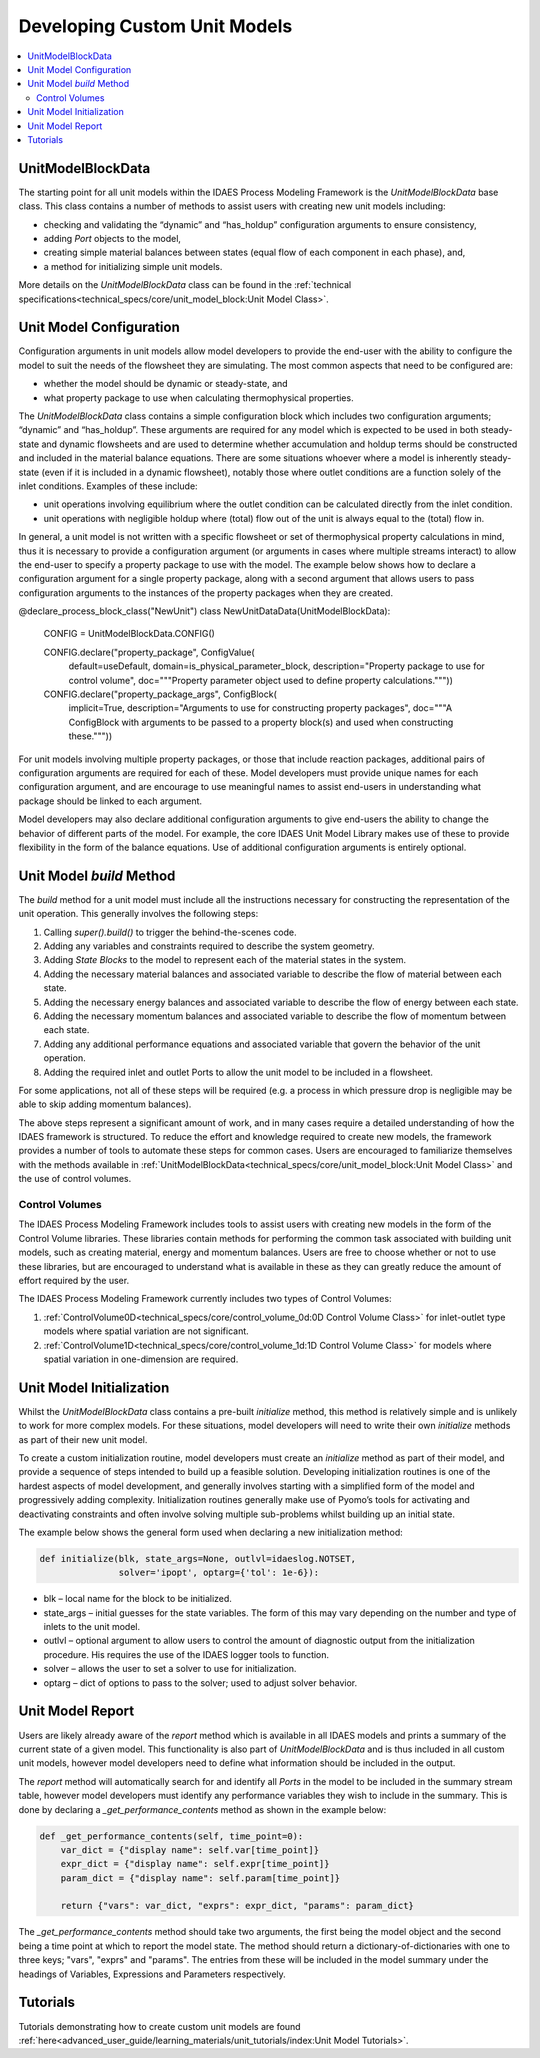 Developing Custom Unit Models
=============================

.. contents:: :local:

UnitModelBlockData
------------------

The starting point for all unit models within the IDAES Process Modeling Framework is the `UnitModelBlockData` base class. This class contains a number of methods to assist users with creating new unit models including:

* checking and validating the “dynamic” and “has_holdup” configuration arguments to ensure consistency,
* adding `Port` objects to the model,
* creating simple material balances between states (equal flow of each component in each phase), and,
* a method for initializing simple unit models.

More details on the `UnitModelBlockData` class can be found in the :ref:`technical specifications<technical_specs/core/unit_model_block:Unit Model Class>`.

Unit Model Configuration
------------------------

Configuration arguments in unit models allow model developers to provide the end-user with the ability to configure the model to suit the needs of the flowsheet they are simulating. The most common aspects that need to be configured are:

* whether the model should be dynamic or steady-state, and
* what property package to use when calculating thermophysical properties.

The `UnitModelBlockData` class contains a simple configuration block which includes two configuration arguments; “dynamic” and “has_holdup”. These arguments are required for any model which is expected to be used in both steady-state and dynamic flowsheets and are used to determine whether accumulation and holdup terms should be constructed and included in the material balance equations. There are some situations whoever where a model is inherently steady-state (even if it is included in a dynamic flowsheet), notably those where outlet conditions are a function solely of the inlet conditions. Examples of these include:

* unit operations involving equilibrium where the outlet condition can be calculated directly from the inlet condition.
* unit operations with negligible holdup where (total) flow out of the unit is always equal to the (total) flow in.

In general, a unit model is not written with a specific flowsheet or set of thermophysical property calculations in mind, thus it is necessary to provide a configuration argument (or arguments in cases where multiple streams interact) to allow the end-user to specify a property package to use with the model. The example below shows how to declare a configuration argument for a single property package, along with a second argument that allows users to pass configuration arguments to the instances of the property packages when they are created.

.. code-block:: python

@declare_process_block_class("NewUnit")
class NewUnitDataData(UnitModelBlockData):

    CONFIG = UnitModelBlockData.CONFIG()

    CONFIG.declare("property_package", ConfigValue(
        default=useDefault,
        domain=is_physical_parameter_block,
        description="Property package to use for control volume",
        doc="""Property parameter object used to define property calculations."""))
    CONFIG.declare("property_package_args", ConfigBlock(
        implicit=True,
        description="Arguments to use for constructing property packages",
        doc="""A ConfigBlock with arguments to be passed to a property block(s) and used when constructing these."""))

For unit models involving multiple property packages, or those that include reaction packages, additional pairs of configuration arguments are required for each of these. Model developers must provide unique names for each configuration argument, and are encourage to use meaningful names to assist end-users in understanding what package should be linked to each argument.

Model developers may also declare additional configuration arguments to give end-users the ability to change the behavior of different parts of the model. For example, the core IDAES Unit Model Library makes use of these to  provide flexibility in the form of the balance equations. Use of additional configuration arguments is entirely optional.

Unit Model `build` Method
-------------------------

The `build` method for a unit model must include all the instructions necessary for constructing the representation of the unit operation. This generally involves the following steps:

1. Calling `super().build()` to trigger the behind-the-scenes code.
2. Adding any variables and constraints required to describe the system geometry.
3. Adding `State Blocks` to the model to represent each of the material states in the system.
4. Adding the necessary material balances and associated variable to describe the flow of material between each state.
5. Adding the necessary energy balances and associated variable to describe the flow of energy between each state.
6. Adding the necessary momentum balances and associated variable to describe the flow of momentum between each state.
7. Adding any additional performance equations and associated variable that govern the behavior of the unit operation.
8. Adding the required inlet and outlet Ports to allow the unit model to be included in a flowsheet.

For some applications, not all of these steps will be required (e.g. a process in which pressure drop is negligible may be able to skip adding momentum balances).

The above steps represent a significant amount of work, and in many cases require a detailed understanding of how the IDAES framework is structured. To reduce the effort and knowledge required to create new models, the framework provides a number of tools to automate these steps for common cases. Users are encouraged to familiarize themselves with the methods available in :ref:`UnitModelBlockData<technical_specs/core/unit_model_block:Unit Model Class>` and the use of control volumes.

Control Volumes
^^^^^^^^^^^^^^^

The IDAES Process Modeling Framework includes tools to assist users with creating new models in the form of the Control Volume libraries. These libraries contain methods for performing the common task associated with building unit models, such as creating material, energy and momentum balances. Users are free to choose whether or not to use these libraries, but are encouraged to understand what is available in these as they can greatly reduce the amount of effort required by the user.

The IDAES Process Modeling Framework currently includes two types of Control Volumes:

1. :ref:`ControlVolume0D<technical_specs/core/control_volume_0d:0D Control Volume Class>` for inlet-outlet type models where spatial variation are not significant.
2. :ref:`ControlVolume1D<technical_specs/core/control_volume_1d:1D Control Volume Class>` for models where spatial variation in one-dimension are required.

Unit Model Initialization
-------------------------

Whilst the `UnitModelBlockData` class contains a pre-built `initialize` method, this method is relatively simple and is unlikely to work for more complex models. For these situations, model developers will need to write their own `initialize` methods as part of their new unit model.

To create a custom initialization routine, model developers must create an `initialize` method as part of their model, and provide a sequence of steps intended to build up a feasible solution. Developing initialization routines is one of the hardest aspects of model development, and generally involves starting with a simplified form of the model and progressively adding complexity. Initialization routines generally make use of Pyomo’s tools for activating and deactivating constraints and often involve solving multiple sub-problems whilst building up an initial state.

The example below shows the general form used when declaring a new initialization method:

.. code-block:: python

    def initialize(blk, state_args=None, outlvl=idaeslog.NOTSET,
                   solver='ipopt', optarg={'tol': 1e-6}):

* blk – local name for the block to be initialized.
* state_args – initial guesses for the state variables. The form of this may vary depending on the number and type of inlets to the unit model.
* outlvl – optional argument to allow users to control the amount of diagnostic output from the initialization procedure. His requires the use of the IDAES logger tools to function.
* solver – allows the user to set a solver to use for initialization.
* optarg – dict of options to pass to the solver; used to adjust solver behavior.

Unit Model Report
-----------------

Users are likely already aware of the `report` method which is available in all IDAES models and prints a summary of the current state of a given model. This functionality is also part of `UnitModelBlockData` and is thus included in all custom unit models, however model developers need to define what information should be included in the output.

The `report` method will automatically search for and identify all `Ports` in the model to be included in the summary stream table, however model developers must identify any performance variables they wish to include in the summary. This is done by declaring a `_get_performance_contents` method as shown in the example below:

.. code-block:: python

    def _get_performance_contents(self, time_point=0):
        var_dict = {"display name": self.var[time_point]}
        expr_dict = {"display name": self.expr[time_point]}
        param_dict = {"display name": self.param[time_point]}

        return {"vars": var_dict, "exprs": expr_dict, "params": param_dict}

The `_get_performance_contents` method should take two arguments, the first being the model object and the second being a time point at which to report the model state. The method should return a dictionary-of-dictionaries with one to three keys; "vars", "exprs" and "params". The entries from these will be included in the model summary under the headings of Variables, Expressions and Parameters respectively.

Tutorials
---------
Tutorials demonstrating how to create custom unit models are found
:ref:`here<advanced_user_guide/learning_materials/unit_tutorials/index:Unit Model Tutorials>`.    

    
